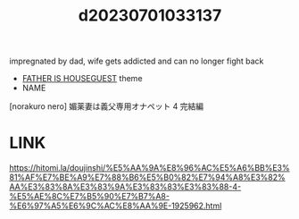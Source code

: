 :PROPERTIES:
:ID:       4ad5d97f-5741-4d93-8393-ba60d5083b31
:END:
#+title: d20230701033137
#+filetags: :20230701033137:ntronary:
impregnated by dad, wife gets addicted and can no longer fight back
- [[id:49091407-973a-4156-802f-34e9c99191e1][FATHER IS HOUSEGUEST]] theme
- NAME
[norakuro nero] 媚薬妻は義父専用オナペット 4 完結編
* LINK
https://hitomi.la/doujinshi/%E5%AA%9A%E8%96%AC%E5%A6%BB%E3%81%AF%E7%BE%A9%E7%88%B6%E5%B0%82%E7%94%A8%E3%82%AA%E3%83%8A%E3%83%9A%E3%83%83%E3%83%88-4-%E5%AE%8C%E7%B5%90%E7%B7%A8-%E6%97%A5%E6%9C%AC%E8%AA%9E-1925962.html
